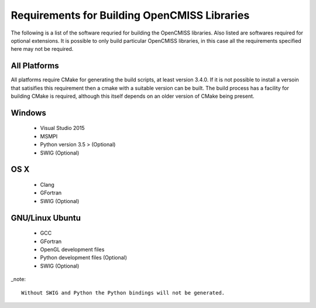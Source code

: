 
Requirements for Building OpenCMISS Libraries
=============================================

The following is a list of the software requried for building the OpenCMISS libraries.  Also listed are softwares required for optional extensions.  It is possible to only build particular OpenCMISS libraries, in this case all the requirements specified here may not be required.

All Platforms
-------------

All platforms require CMake for generating the build scripts, at least version 3.4.0.  If it is not possible to install a versoin that satisifies this requirement then a cmake with a suitable version can be built.  The build process has a facility for building CMake is required, although this itself depends on an older version of CMake being present.

Windows
-------

 - Visual Studio 2015
 - MSMPI
 - Python version 3.5 > (Optional)
 - SWIG (Optional)

OS X
----

 - Clang
 - GFortran
 - SWIG (Optional)

GNU/Linux Ubuntu 
----------------

 - GCC
 - GFortran
 - OpenGL development files
 - Python development files (Optional)
 - SWIG (Optional)

_note::

  Without SWIG and Python the Python bindings will not be generated.

